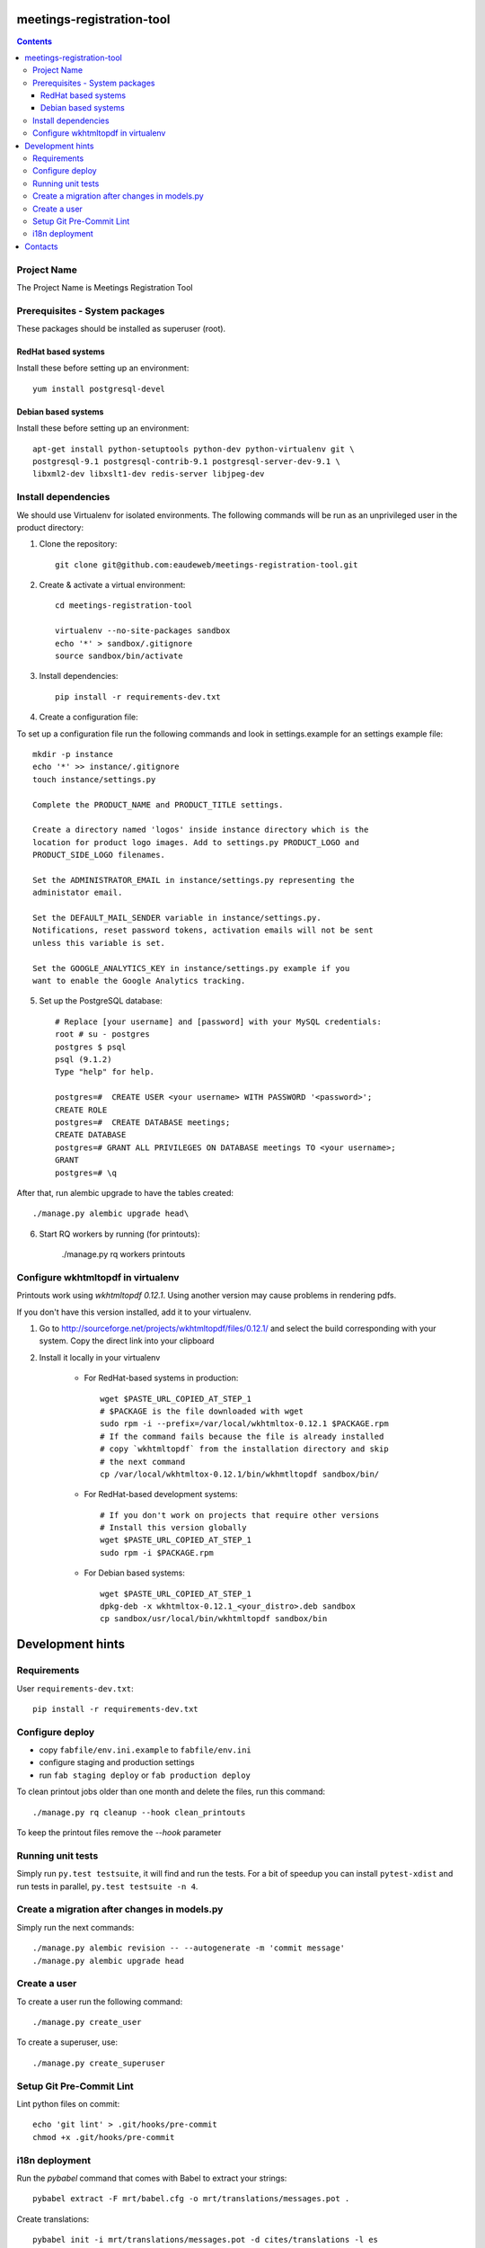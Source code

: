 meetings-registration-tool
==========================

.. contents ::

Project Name
------------
The Project Name is Meetings Registration Tool

Prerequisites - System packages
-------------------------------

These packages should be installed as superuser (root).

RedHat based systems
~~~~~~~~~~~~~~~~~~~~
Install these before setting up an environment::

    yum install postgresql-devel

Debian based systems
~~~~~~~~~~~~~~~~~~~~
Install these before setting up an environment::

    apt-get install python-setuptools python-dev python-virtualenv git \
    postgresql-9.1 postgresql-contrib-9.1 postgresql-server-dev-9.1 \
    libxml2-dev libxslt1-dev redis-server libjpeg-dev


Install dependencies
--------------------
We should use Virtualenv for isolated environments. The following commands will
be run as an unprivileged user in the product directory::

1. Clone the repository::

    git clone git@github.com:eaudeweb/meetings-registration-tool.git

2. Create & activate a virtual environment::

    cd meetings-registration-tool

    virtualenv --no-site-packages sandbox
    echo '*' > sandbox/.gitignore
    source sandbox/bin/activate

3. Install dependencies::

    pip install -r requirements-dev.txt


4. Create a configuration file::

To set up a configuration file run the following commands and look in
settings.example for an settings example file::

    mkdir -p instance
    echo '*' >> instance/.gitignore
    touch instance/settings.py

    Complete the PRODUCT_NAME and PRODUCT_TITLE settings.

    Create a directory named 'logos' inside instance directory which is the
    location for product logo images. Add to settings.py PRODUCT_LOGO and
    PRODUCT_SIDE_LOGO filenames.

    Set the ADMINISTRATOR_EMAIL in instance/settings.py representing the
    administator email.

    Set the DEFAULT_MAIL_SENDER variable in instance/settings.py.
    Notifications, reset password tokens, activation emails will not be sent
    unless this variable is set.

    Set the GOOGLE_ANALYTICS_KEY in instance/settings.py example if you
    want to enable the Google Analytics tracking.


5. Set up the PostgreSQL database::

    # Replace [your username] and [password] with your MySQL credentials:
    root # su - postgres
    postgres $ psql
    psql (9.1.2)
    Type "help" for help.

    postgres=#  CREATE USER <your username> WITH PASSWORD '<password>';
    CREATE ROLE
    postgres=#  CREATE DATABASE meetings;
    CREATE DATABASE
    postgres=# GRANT ALL PRIVILEGES ON DATABASE meetings TO <your username>;
    GRANT
    postgres=# \q

After that, run alembic upgrade to have the tables created::

    ./manage.py alembic upgrade head\

6. Start RQ workers by running (for printouts):

    ./manage.py rq workers printouts


Configure wkhtmltopdf in virtualenv
-----------------------------------

Printouts work using `wkhtmltopdf 0.12.1`. Using another version may cause
problems in rendering pdfs.

If you don't have this version installed, add it to your virtualenv.

1. Go to http://sourceforge.net/projects/wkhtmltopdf/files/0.12.1/ and select the build
   corresponding with your system. Copy the direct link into your clipboard

2. Install it locally in your virtualenv

    * For RedHat-based systems in production::

         wget $PASTE_URL_COPIED_AT_STEP_1
         # $PACKAGE is the file downloaded with wget
         sudo rpm -i --prefix=/var/local/wkhtmltox-0.12.1 $PACKAGE.rpm
         # If the command fails because the file is already installed
         # copy `wkhtmltopdf` from the installation directory and skip
         # the next command
         cp /var/local/wkhtmltox-0.12.1/bin/wkhmtltopdf sandbox/bin/

    * For RedHat-based development systems::

         # If you don't work on projects that require other versions
         # Install this version globally
         wget $PASTE_URL_COPIED_AT_STEP_1
         sudo rpm -i $PACKAGE.rpm

    * For Debian based systems::

         wget $PASTE_URL_COPIED_AT_STEP_1
         dpkg-deb -x wkhtmltox-0.12.1_<your_distro>.deb sandbox
         cp sandbox/usr/local/bin/wkhtmltopdf sandbox/bin


Development hints
=================

Requirements
------------

User ``requirements-dev.txt``::

    pip install -r requirements-dev.txt


Configure deploy
----------------

- copy ``fabfile/env.ini.example`` to ``fabfile/env.ini``
- configure staging and production settings
- run ``fab staging deploy`` or ``fab production deploy``

To clean printout jobs older than one month and delete the files,
run this command::

    ./manage.py rq cleanup --hook clean_printouts

To keep the printout files remove the `--hook` parameter


Running unit tests
------------------

Simply run ``py.test testsuite``, it will find and run the tests. For a
bit of speedup you can install ``pytest-xdist`` and run tests in
parallel, ``py.test testsuite -n 4``.


Create a migration after changes in models.py
---------------------------------------------
Simply run the next commands::

    ./manage.py alembic revision -- --autogenerate -m 'commit message'
    ./manage.py alembic upgrade head


Create a user
-------------

To create a user run the following command::

    ./manage.py create_user

To create a superuser, use::

    ./manage.py create_superuser


Setup Git Pre-Commit Lint
-------------------------

Lint python files on commit::

    echo 'git lint' > .git/hooks/pre-commit
    chmod +x .git/hooks/pre-commit


i18n deployment
---------------

Run the `pybabel` command that comes with Babel to extract your strings::

    pybabel extract -F mrt/babel.cfg -o mrt/translations/messages.pot .

Create translations::

    pybabel init -i mrt/translations/messages.pot -d cites/translations -l es
    pybabel init -i mrt/translations/messages.pot -d cites/translations -l fr

To compile the translations for use, pybabel helps again::

    pybabel compile -d mrt/translations

Merge the changes::

    pybabel update -i mrt/translations/messages.pot -d mrt/translations


Contacts
========

People involved in this project are:

* Cornel Nitu (cornel.nitu at eaudeweb.ro)
* Alex Eftimie (alex.eftimie at eaudeweb.ro)
* Dragos Catarahia (dragos.catarahia at eaudeweb.ro)
